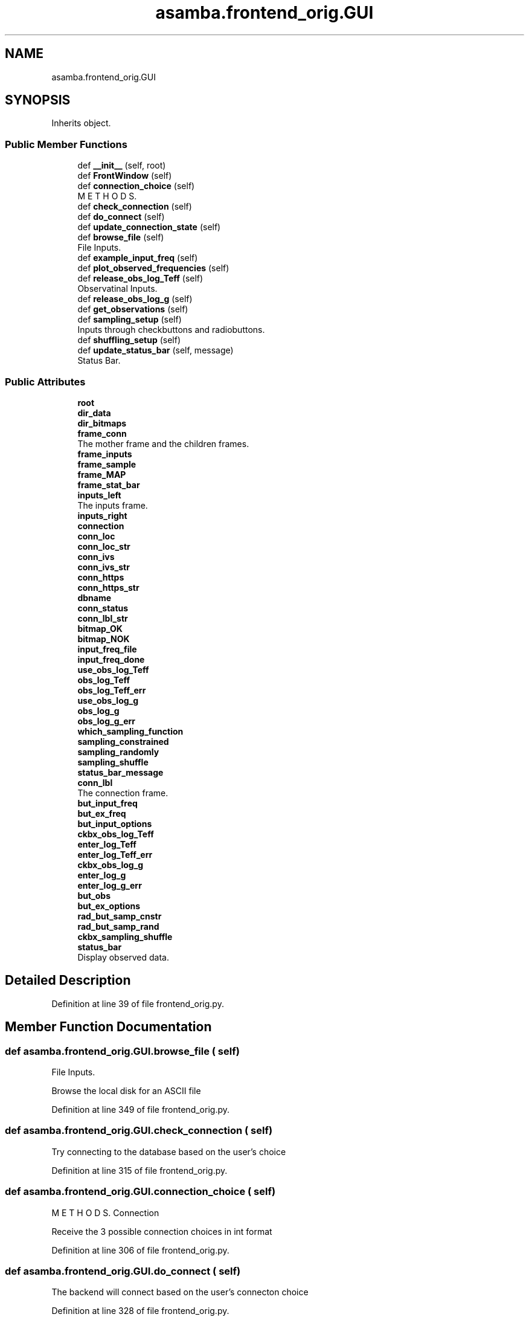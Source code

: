 .TH "asamba.frontend_orig.GUI" 3 "Mon May 15 2017" "ASAMBA" \" -*- nroff -*-
.ad l
.nh
.SH NAME
asamba.frontend_orig.GUI
.SH SYNOPSIS
.br
.PP
.PP
Inherits object\&.
.SS "Public Member Functions"

.in +1c
.ti -1c
.RI "def \fB__init__\fP (self, root)"
.br
.ti -1c
.RI "def \fBFrontWindow\fP (self)"
.br
.ti -1c
.RI "def \fBconnection_choice\fP (self)"
.br
.RI "M E T H O D S\&. "
.ti -1c
.RI "def \fBcheck_connection\fP (self)"
.br
.ti -1c
.RI "def \fBdo_connect\fP (self)"
.br
.ti -1c
.RI "def \fBupdate_connection_state\fP (self)"
.br
.ti -1c
.RI "def \fBbrowse_file\fP (self)"
.br
.RI "File Inputs\&. "
.ti -1c
.RI "def \fBexample_input_freq\fP (self)"
.br
.ti -1c
.RI "def \fBplot_observed_frequencies\fP (self)"
.br
.ti -1c
.RI "def \fBrelease_obs_log_Teff\fP (self)"
.br
.RI "Observatinal Inputs\&. "
.ti -1c
.RI "def \fBrelease_obs_log_g\fP (self)"
.br
.ti -1c
.RI "def \fBget_observations\fP (self)"
.br
.ti -1c
.RI "def \fBsampling_setup\fP (self)"
.br
.RI "Inputs through checkbuttons and radiobuttons\&. "
.ti -1c
.RI "def \fBshuffling_setup\fP (self)"
.br
.ti -1c
.RI "def \fBupdate_status_bar\fP (self, message)"
.br
.RI "Status Bar\&. "
.in -1c
.SS "Public Attributes"

.in +1c
.ti -1c
.RI "\fBroot\fP"
.br
.ti -1c
.RI "\fBdir_data\fP"
.br
.ti -1c
.RI "\fBdir_bitmaps\fP"
.br
.ti -1c
.RI "\fBframe_conn\fP"
.br
.RI "The mother frame and the children frames\&. "
.ti -1c
.RI "\fBframe_inputs\fP"
.br
.ti -1c
.RI "\fBframe_sample\fP"
.br
.ti -1c
.RI "\fBframe_MAP\fP"
.br
.ti -1c
.RI "\fBframe_stat_bar\fP"
.br
.ti -1c
.RI "\fBinputs_left\fP"
.br
.RI "The inputs frame\&. "
.ti -1c
.RI "\fBinputs_right\fP"
.br
.ti -1c
.RI "\fBconnection\fP"
.br
.ti -1c
.RI "\fBconn_loc\fP"
.br
.ti -1c
.RI "\fBconn_loc_str\fP"
.br
.ti -1c
.RI "\fBconn_ivs\fP"
.br
.ti -1c
.RI "\fBconn_ivs_str\fP"
.br
.ti -1c
.RI "\fBconn_https\fP"
.br
.ti -1c
.RI "\fBconn_https_str\fP"
.br
.ti -1c
.RI "\fBdbname\fP"
.br
.ti -1c
.RI "\fBconn_status\fP"
.br
.ti -1c
.RI "\fBconn_lbl_str\fP"
.br
.ti -1c
.RI "\fBbitmap_OK\fP"
.br
.ti -1c
.RI "\fBbitmap_NOK\fP"
.br
.ti -1c
.RI "\fBinput_freq_file\fP"
.br
.ti -1c
.RI "\fBinput_freq_done\fP"
.br
.ti -1c
.RI "\fBuse_obs_log_Teff\fP"
.br
.ti -1c
.RI "\fBobs_log_Teff\fP"
.br
.ti -1c
.RI "\fBobs_log_Teff_err\fP"
.br
.ti -1c
.RI "\fBuse_obs_log_g\fP"
.br
.ti -1c
.RI "\fBobs_log_g\fP"
.br
.ti -1c
.RI "\fBobs_log_g_err\fP"
.br
.ti -1c
.RI "\fBwhich_sampling_function\fP"
.br
.ti -1c
.RI "\fBsampling_constrained\fP"
.br
.ti -1c
.RI "\fBsampling_randomly\fP"
.br
.ti -1c
.RI "\fBsampling_shuffle\fP"
.br
.ti -1c
.RI "\fBstatus_bar_message\fP"
.br
.ti -1c
.RI "\fBconn_lbl\fP"
.br
.RI "The connection frame\&. "
.ti -1c
.RI "\fBbut_input_freq\fP"
.br
.ti -1c
.RI "\fBbut_ex_freq\fP"
.br
.ti -1c
.RI "\fBbut_input_options\fP"
.br
.ti -1c
.RI "\fBckbx_obs_log_Teff\fP"
.br
.ti -1c
.RI "\fBenter_log_Teff\fP"
.br
.ti -1c
.RI "\fBenter_log_Teff_err\fP"
.br
.ti -1c
.RI "\fBckbx_obs_log_g\fP"
.br
.ti -1c
.RI "\fBenter_log_g\fP"
.br
.ti -1c
.RI "\fBenter_log_g_err\fP"
.br
.ti -1c
.RI "\fBbut_obs\fP"
.br
.ti -1c
.RI "\fBbut_ex_options\fP"
.br
.ti -1c
.RI "\fBrad_but_samp_cnstr\fP"
.br
.ti -1c
.RI "\fBrad_but_samp_rand\fP"
.br
.ti -1c
.RI "\fBckbx_sampling_shuffle\fP"
.br
.ti -1c
.RI "\fBstatus_bar\fP"
.br
.RI "Display observed data\&. "
.in -1c
.SH "Detailed Description"
.PP 
Definition at line 39 of file frontend_orig\&.py\&.
.SH "Member Function Documentation"
.PP 
.SS "def asamba\&.frontend_orig\&.GUI\&.browse_file ( self)"

.PP
File Inputs\&. 
.PP
.nf
Browse the local disk for an ASCII file 
.fi
.PP
 
.PP
Definition at line 349 of file frontend_orig\&.py\&.
.SS "def asamba\&.frontend_orig\&.GUI\&.check_connection ( self)"

.PP
.nf
Try connecting to the database based on the user's choice 
.fi
.PP
 
.PP
Definition at line 315 of file frontend_orig\&.py\&.
.SS "def asamba\&.frontend_orig\&.GUI\&.connection_choice ( self)"

.PP
M E T H O D S\&. Connection 
.PP
.nf
Receive the 3 possible connection choices in int format 
.fi
.PP
 
.PP
Definition at line 306 of file frontend_orig\&.py\&.
.SS "def asamba\&.frontend_orig\&.GUI\&.do_connect ( self)"

.PP
.nf
The backend will connect based on the user's connecton choice 
.fi
.PP
 
.PP
Definition at line 328 of file frontend_orig\&.py\&.
.SS "def asamba\&.frontend_orig\&.GUI\&.example_input_freq ( self)"

.PP
.nf
Show a static window with an example of how the input frequency file is structured 
.fi
.PP
 
.PP
Definition at line 365 of file frontend_orig\&.py\&.
.SS "def asamba\&.frontend_orig\&.GUI\&.FrontWindow ( self)"

.PP
.nf
The front GUI window 
.fi
.PP
 
.PP
Definition at line 100 of file frontend_orig\&.py\&.
.SS "def asamba\&.frontend_orig\&.GUI\&.get_observations ( self)"

.PP
.nf
Get all the observed values which are set in Entry boxes 
.fi
.PP
 
.PP
Definition at line 423 of file frontend_orig\&.py\&.
.SS "def asamba\&.frontend_orig\&.GUI\&.plot_observed_frequencies ( self)"

.PP
.nf
If reading in put frequencies is successfull, the modes will be plotted, as a reward! 
.fi
.PP
 
.PP
Definition at line 377 of file frontend_orig\&.py\&.
.SS "def asamba\&.frontend_orig\&.GUI\&.release_obs_log_g ( self)"

.PP
.nf
Release the log_g two entry boxes 
.fi
.PP
 
.PP
Definition at line 415 of file frontend_orig\&.py\&.
.SS "def asamba\&.frontend_orig\&.GUI\&.release_obs_log_Teff ( self)"

.PP
Observatinal Inputs\&. 
.PP
.nf
Release the log_Teff two entry boxes 
.fi
.PP
 
.PP
Definition at line 407 of file frontend_orig\&.py\&.
.SS "def asamba\&.frontend_orig\&.GUI\&.update_connection_state ( self)"

.PP
.nf
Update the label in the connection frame based on the connection test 
.fi
.PP
 
.PP
Definition at line 332 of file frontend_orig\&.py\&.
.SS "def asamba\&.frontend_orig\&.GUI\&.update_status_bar ( self,  message)"

.PP
Status Bar\&. 
.PP
.nf
Concurrently update the status printed on the StatusBar. Very handly method here! 
.fi
.PP
 
.PP
Definition at line 493 of file frontend_orig\&.py\&.
.SH "Member Data Documentation"
.PP 
.SS "asamba\&.frontend_orig\&.GUI\&.conn_lbl"

.PP
The connection frame\&. define the left, middle and right insets 
.PP
Definition at line 161 of file frontend_orig\&.py\&.
.SS "asamba\&.frontend_orig\&.GUI\&.inputs_left"

.PP
The inputs frame\&. define the left and right insets 
.PP
Definition at line 55 of file frontend_orig\&.py\&.
.SS "asamba\&.frontend_orig\&.GUI\&.status_bar"

.PP
Display observed data\&. canv_input_freqs = tk\&.Canvas(inputs_right, confine=False, cursor='circle', relief='flat') coord = 10, 50, 240, 240 arc = canv_input_freqs\&.create_arc(coord, start=0, extent=150, fill='blue') canv_input_freqs\&.pack(side='right') Sampling, and online plotting frame MAP analysis frame Status Bar 
.PP
Definition at line 296 of file frontend_orig\&.py\&.

.SH "Author"
.PP 
Generated automatically by Doxygen for ASAMBA from the source code\&.
